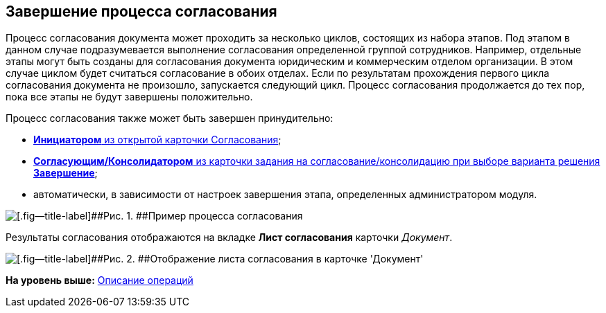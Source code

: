 [[ariaid-title1]]
== Завершение процесса согласования

Процесс согласования документа может проходить за несколько циклов, состоящих из набора этапов. Под этапом в данном случае подразумевается выполнение согласования определенной группой сотрудников. Например, отдельные этапы могут быть созданы для согласования документа юридическим и коммерческим отделом организации. В этом случае циклом будет считаться согласование в обоих отделах. Если по результатам прохождения первого цикла согласования документа не произошло, запускается следующий цикл. Процесс согласования продолжается до тех пор, пока все этапы не будут завершены положительно.

Процесс согласования также может быть завершен принудительно:

* xref:Approval_finish.html[[.keyword]*Инициатором* из открытой карточки Согласования];
* link:Decisions.html[[.keyword]*Согласующим/Консолидатором* из карточки задания на согласование/консолидацию при выборе варианта решения [.keyword]*Завершение*];
* автоматически, в зависимости от настроек завершения этапа, определенных администратором модуля.

image::images/Path_finish_success.png[[.fig--title-label]##Рис. 1. ##Пример процесса согласования]

Результаты согласования отображаются на вкладке [.keyword]*Лист согласования* карточки [.dfn .term]_Документ_.

image::images/Dcard_approval_list.png[[.fig--title-label]##Рис. 2. ##Отображение листа согласования в карточке 'Документ']

*На уровень выше:* link:../pages/Operations.adoc[Описание операций]
